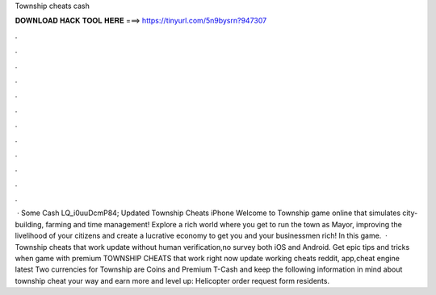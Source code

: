 Township cheats cash

𝐃𝐎𝐖𝐍𝐋𝐎𝐀𝐃 𝐇𝐀𝐂𝐊 𝐓𝐎𝐎𝐋 𝐇𝐄𝐑𝐄 ===> https://tinyurl.com/5n9bysrn?947307

.

.

.

.

.

.

.

.

.

.

.

.

 · Some Cash LQ_i0uuDcmP84; Updated Township Cheats iPhone Welcome to Township game online that simulates city-building, farming and time management! Explore a rich world where you get to run the town as Mayor, improving the livelihood of your citizens and create a lucrative economy to get you and your businessmen rich! In this game.  · Township cheats that work update without human verification,no survey both iOS and Android. Get epic tips and tricks when game with premium TOWNSHIP CHEATS that work right now update working cheats reddit, app,cheat engine latest  Two currencies for Township are Coins and Premium T-Cash and keep the following information in mind about township cheat your way and earn more and level up: Helicopter order request form residents.
